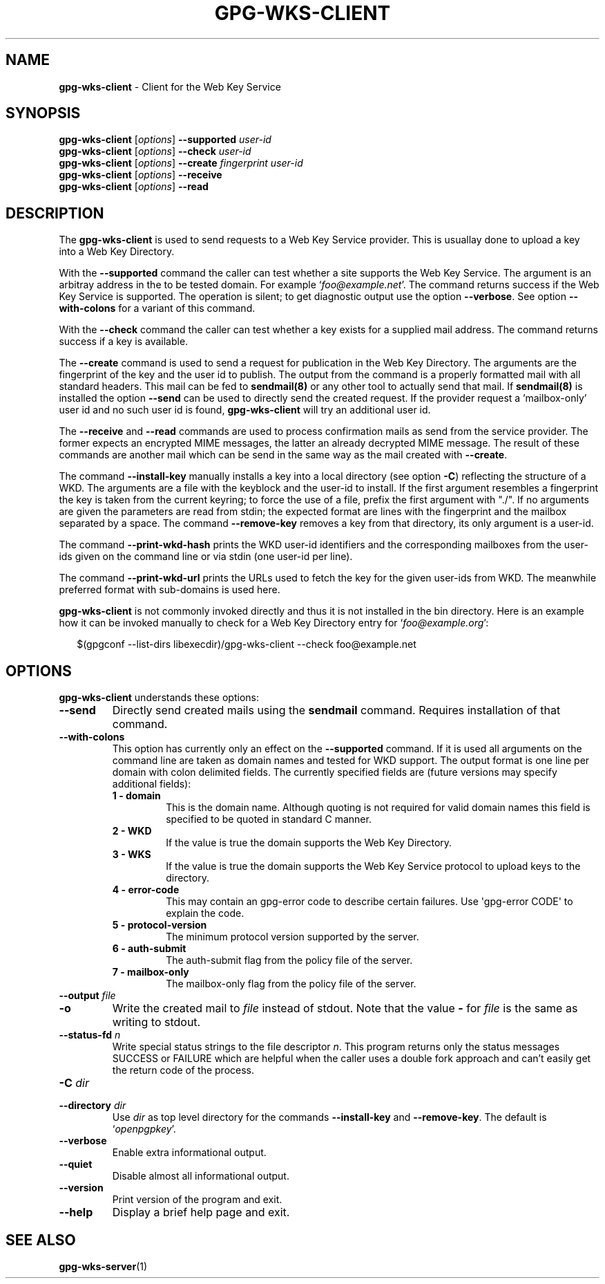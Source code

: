 .\" Created from Texinfo source by yat2m 1.36
.TH GPG-WKS-CLIENT 1 2019-03-25 "GnuPG 2.2.15" "GNU Privacy Guard 2.2"
.SH NAME
.B gpg-wks-client
\- Client for the Web Key Service
.SH SYNOPSIS
.B gpg-wks-client
.RI [ options ]
.B \-\-supported
.I user-id
.br
.B gpg-wks-client
.RI [ options ]
.B \-\-check
.I user-id
.br
.B gpg-wks-client
.RI [ options ]
.B \-\-create
.I fingerprint
.I user-id
.br
.B gpg-wks-client
.RI [ options ]
.B \-\-receive
.br
.B gpg-wks-client
.RI [ options ]
.B \-\-read

.SH DESCRIPTION
The \fBgpg-wks-client\fR is used to send requests to a Web Key
Service provider.  This is usuallay done to upload a key into a Web
Key Directory.

With the \fB--supported\fR command the caller can test whether a
site supports the Web Key Service.  The argument is an arbitray
address in the to be tested domain. For example
\(oq\fIfoo@example.net\fR\(cq.  The command returns success if the Web Key
Service is supported.  The operation is silent; to get diagnostic
output use the option \fB--verbose\fR.  See option
\fB--with-colons\fR for a variant of this command.

With the \fB--check\fR command the caller can test whether a key
exists for a supplied mail address.  The command returns success if a
key is available.

The \fB--create\fR command is used to send a request for
publication in the Web Key Directory.  The arguments are the
fingerprint of the key and the user id to publish.  The output from
the command is a properly formatted mail with all standard headers.
This mail can be fed to \fBsendmail(8)\fR or any other tool to
actually send that mail.  If \fBsendmail(8)\fR is installed the
option \fB--send\fR can be used to directly send the created
request.  If the provider request a 'mailbox-only' user id and no such
user id is found, \fBgpg-wks-client\fR will try an additional user
id.

The \fB--receive\fR and \fB--read\fR commands are used to
process confirmation mails as send from the service provider.  The
former expects an encrypted MIME messages, the latter an already
decrypted MIME message.  The result of these commands are another mail
which can be send in the same way as the mail created with
\fB--create\fR.

The command \fB--install-key\fR manually installs a key into a
local directory (see option \fB-C\fR) reflecting the structure of a
WKD.  The arguments are a file with the keyblock and the user-id to
install.  If the first argument resembles a fingerprint the key is
taken from the current keyring; to force the use of a file, prefix the
first argument with "./".  If no arguments are given the parameters
are read from stdin; the expected format are lines with the
fingerprint and the mailbox separated by a space.  The command
\fB--remove-key\fR removes a key from that directory, its only
argument is a user-id.

The command \fB--print-wkd-hash\fR prints the WKD user-id identifiers
and the corresponding mailboxes from the user-ids given on the command
line or via stdin (one user-id per line).

The command \fB--print-wkd-url\fR prints the URLs used to fetch the
key for the given user-ids from WKD.  The meanwhile preferred format
with sub-domains is used here.

\fBgpg-wks-client\fR is not commonly invoked directly and thus it
is not installed in the bin directory.  Here is an example how it can
be invoked manually to check for a Web Key Directory entry for
\(oq\fIfoo@example.org\fR\(cq:

.RS 2
.nf
$(gpgconf --list-dirs libexecdir)/gpg-wks-client --check foo@example.net
.fi
.RE

.SH OPTIONS

\fBgpg-wks-client\fR understands these options:


.TP
.B  --send
Directly send created mails using the \fBsendmail\fR command.
Requires installation of that command.

.TP
.B  --with-colons
This option has currently only an effect on the \fB--supported\fR
command.  If it is used all arguments on the command line are taken
as domain names and tested for WKD support.  The output format is one
line per domain with colon delimited fields.  The currently specified
fields are (future versions may specify additional fields):

.RS

.TP
.B  1 - domain
This is the domain name.  Although quoting is not required for valid
domain names this field is specified to be quoted in standard C
manner.

.TP
.B  2 - WKD
If the value is true the domain supports the Web Key Directory.

.TP
.B  3 - WKS
If the value is true the domain supports the Web Key Service
protocol to upload keys to the directory.

.TP
.B  4 - error-code
This may contain an gpg-error code to describe certain
failures.  Use \(aqgpg-error CODE\(aq to explain the code.

.TP
.B  5 - protocol-version
The minimum protocol version supported by the server.

.TP
.B  6 - auth-submit
The auth-submit flag from the policy file of the server.

.TP
.B  7 - mailbox-only
The mailbox-only flag from the policy file of the server.
.RE



.TP
.B  --output \fIfile\fR
.TQ
.B  -o
Write the created mail to \fIfile\fR instead of stdout.  Note that the
value \fB-\fR for \fIfile\fR is the same as writing to stdout.

.TP
.B  --status-fd \fIn\fR
Write special status strings to the file descriptor \fIn\fR.
This program returns only the status messages SUCCESS or FAILURE which
are helpful when the caller uses a double fork approach and can't
easily get the return code of the process.

.TP
.B  -C \fIdir\fR
.TQ
.B  --directory \fIdir\fR
Use \fIdir\fR as top level directory for the commands
\fB--install-key\fR and \fB--remove-key\fR.  The default is
\(oq\fIopenpgpkey\fR\(cq.

.TP
.B  --verbose
Enable extra informational output.

.TP
.B  --quiet
Disable almost all informational output.

.TP
.B  --version
Print version of the program and exit.

.TP
.B  --help
Display a brief help page and exit.

.P


.SH SEE ALSO
\fBgpg-wks-server\fR(1)



